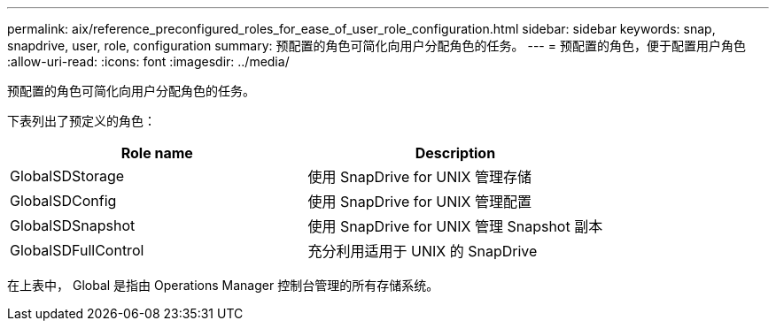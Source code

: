---
permalink: aix/reference_preconfigured_roles_for_ease_of_user_role_configuration.html 
sidebar: sidebar 
keywords: snap, snapdrive, user, role, configuration 
summary: 预配置的角色可简化向用户分配角色的任务。 
---
= 预配置的角色，便于配置用户角色
:allow-uri-read: 
:icons: font
:imagesdir: ../media/


[role="lead"]
预配置的角色可简化向用户分配角色的任务。

下表列出了预定义的角色：

|===
| Role name | Description 


 a| 
GlobalSDStorage
 a| 
使用 SnapDrive for UNIX 管理存储



 a| 
GlobalSDConfig
 a| 
使用 SnapDrive for UNIX 管理配置



 a| 
GlobalSDSnapshot
 a| 
使用 SnapDrive for UNIX 管理 Snapshot 副本



 a| 
GlobalSDFullControl
 a| 
充分利用适用于 UNIX 的 SnapDrive

|===
在上表中， Global 是指由 Operations Manager 控制台管理的所有存储系统。
